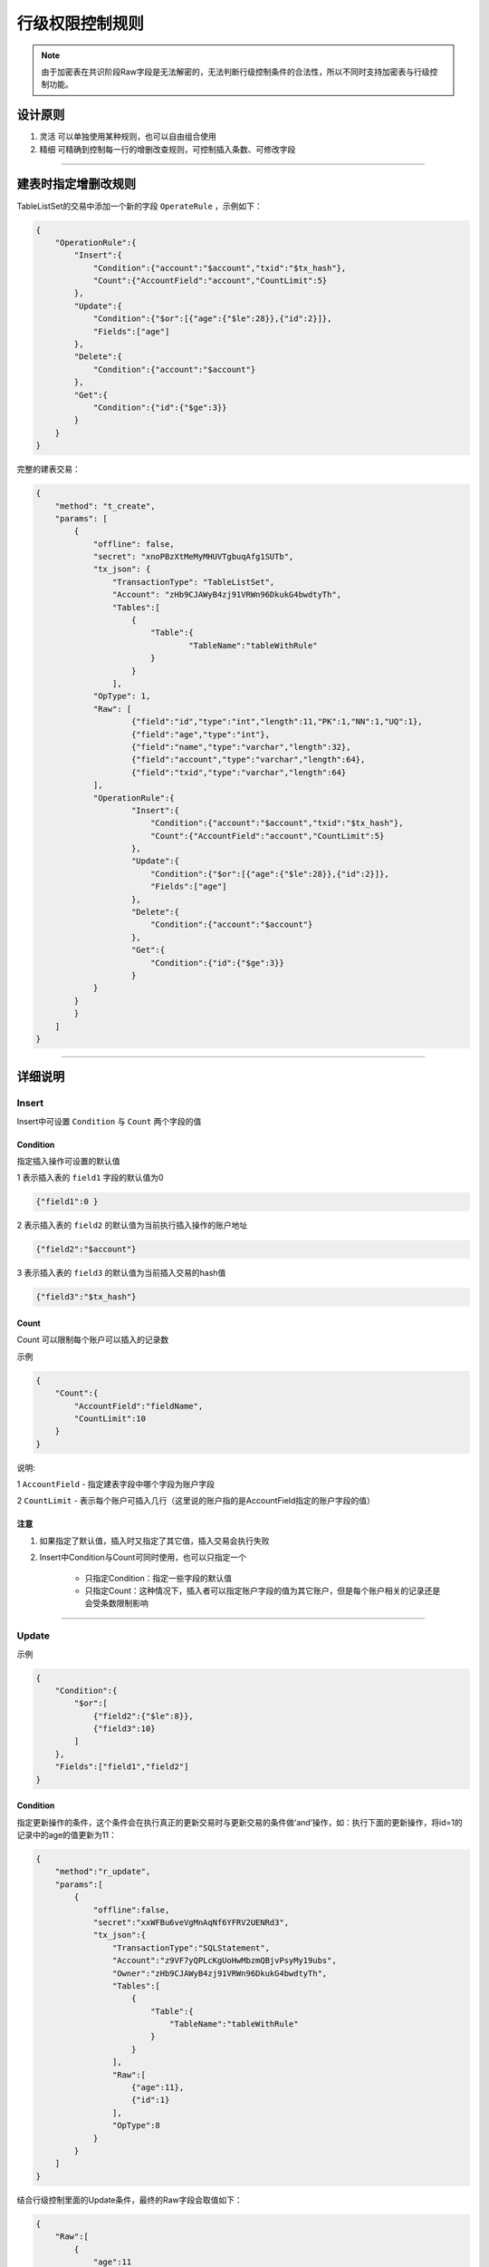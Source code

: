 .. _recordLevel:

======================
行级权限控制规则
======================

.. note:: 由于加密表在共识阶段Raw字段是无法解密的，无法判断行级控制条件的合法性，所以不同时支持加密表与行级控制功能。

设计原则
*****************

1. 灵活 可以单独使用某种规则，也可以自由组合使用
2. 精细 可精确到控制每一行的增删改查规则，可控制插入条数、可修改字段

------------------------------------------------------------------------------

建表时指定增删改规则
*************************

TableListSet的交易中添加一个新的字段 ``OperateRule`` ，示例如下：

.. code-block:: json

    {
        "OperationRule":{
            "Insert":{
                "Condition":{"account":"$account","txid":"$tx_hash"},
                "Count":{"AccountField":"account","CountLimit":5}
            },
            "Update":{
                "Condition":{"$or":[{"age":{"$le":28}},{"id":2}]},
                "Fields":["age"]
            },
            "Delete":{
                "Condition":{"account":"$account"}
            },
            "Get":{
                "Condition":{"id":{"$ge":3}}
            }
        }
    }

完整的建表交易：

.. code-block:: json

    {
        "method": "t_create",
        "params": [
            {
                "offline": false,
                "secret": "xnoPBzXtMeMyMHUVTgbuqAfg1SUTb",
                "tx_json": {
                    "TransactionType": "TableListSet",
                    "Account": "zHb9CJAWyB4zj91VRWn96DkukG4bwdtyTh",
                    "Tables":[
                        {
                            "Table":{
                                    "TableName":"tableWithRule"
                            }
                        }
                    ],
                "OpType": 1,
                "Raw": [
                        {"field":"id","type":"int","length":11,"PK":1,"NN":1,"UQ":1},
                        {"field":"age","type":"int"},
                        {"field":"name","type":"varchar","length":32},
                        {"field":"account","type":"varchar","length":64},
                        {"field":"txid","type":"varchar","length":64}
                ],
                "OperationRule":{
                        "Insert":{
                            "Condition":{"account":"$account","txid":"$tx_hash"},
                            "Count":{"AccountField":"account","CountLimit":5}
                        },
                        "Update":{
                            "Condition":{"$or":[{"age":{"$le":28}},{"id":2}]},
                            "Fields":["age"]
                        },
                        "Delete":{
                            "Condition":{"account":"$account"}
                        },
                        "Get":{
                            "Condition":{"id":{"$ge":3}}
                        }
                }
            }
            }
        ]
    }

------------------------------------------------------------------------------  

详细说明
*****************

Insert
============

Insert中可设置 ``Condition`` 与 ``Count`` 两个字段的值

-----------------------
Condition
-----------------------

指定插入操作可设置的默认值

1 表示插入表的 ``field1`` 字段的默认值为0

.. code-block:: json

    {"field1":0 }

2 表示插入表的 ``field2`` 的默认值为当前执行插入操作的账户地址

.. code-block:: json

    {"field2":"$account"}

3 表示插入表的 ``field3`` 的默认值为当前插入交易的hash值

.. code-block:: json

    {"field3":"$tx_hash"}


-----------------------
Count
-----------------------

Count 可以限制每个账户可以插入的记录数

示例

.. code-block:: json

    {
        "Count":{
            "AccountField":"fieldName",
            "CountLimit":10
        }
    }

说明:

1 ``AccountField`` - 指定建表字段中哪个字段为账户字段

2 ``CountLimit``   - 表示每个账户可插入几行（这里说的账户指的是AccountField指定的账户字段的值）

--------------
注意
--------------

1. 如果指定了默认值，插入时又指定了其它值，插入交易会执行失败
2. Insert中Condition与Count可同时使用，也可以只指定一个

    * 只指定Condition：指定一些字段的默认值
    * 只指定Count：这种情况下，插入者可以指定账户字段的值为其它账户，但是每个账户相关的记录还是会受条数限制影响

------------------------------------------------------------------------------

Update
============

示例

.. code-block:: json

    {
        "Condition":{
            "$or":[
                {"field2":{"$le":8}},
                {"field3":10}
            ]
        },
        "Fields":["field1","field2"]
    }

-----------------------
Condition
-----------------------

指定更新操作的条件，这个条件会在执行真正的更新交易时与更新交易的条件做‘and’操作，如：执行下面的更新操作，将id=1的记录中的age的值更新为11：

.. code-block:: json

    {
        "method":"r_update",
        "params":[
            {
                "offline":false,
                "secret":"xxWFBu6veVgMnAqNf6YFRV2UENRd3",
                "tx_json":{
                    "TransactionType":"SQLStatement",
                    "Account":"z9VF7yQPLcKgUoHwMbzmQBjvPsyMy19ubs",
                    "Owner":"zHb9CJAWyB4zj91VRWn96DkukG4bwdtyTh",
                    "Tables":[
                        {
                            "Table":{
                                "TableName":"tableWithRule"
                            }
                        }
                    ],
                    "Raw":[
                        {"age":11},
                        {"id":1}
                    ],
                    "OpType":8
                }
            }
        ]
    }

结合行级控制里面的Update条件，最终的Raw字段会取值如下： 

.. code-block:: json

    {
        "Raw":[
            {
                "age":11
            },
            {
                "$and":[
                    {
                        "id":1
                    },
                    {
                        "$or":[
                            {
                                "field2":{"$le":8}
                            },
                            {
                                "field3":10
                            }
                        ]
                    }
                ]
            }
        ]
    }

-----------------------
Fields
-----------------------

Fields指定了更新操作所能更新的字段，如果不添加Fields条件，默认可以更新表中所有字段

.. note:: 如Insert条件中某个字段在Count条件中被指定为账户字段，那这个字段是一定不能出现在Update条件的Fields中的，这种条件下必须显式的在Fields中将账户字段排除出去，否则会报 ``temBAD_OPERATIONRULE`` 错误。

----------------------------------------------------------------------------------------

Delete/Get
=========================================

Delete与Get操作只有 ``Condition`` 条件

如Insert条件中某个字段在 ``Count`` 条件中被指定为账户字段，删除的 ``Condition`` 中必须显示指定操作账户字段为本账户字段：

.. code-block:: json

    {
        "Condition":{"account":"$account"}
    }
